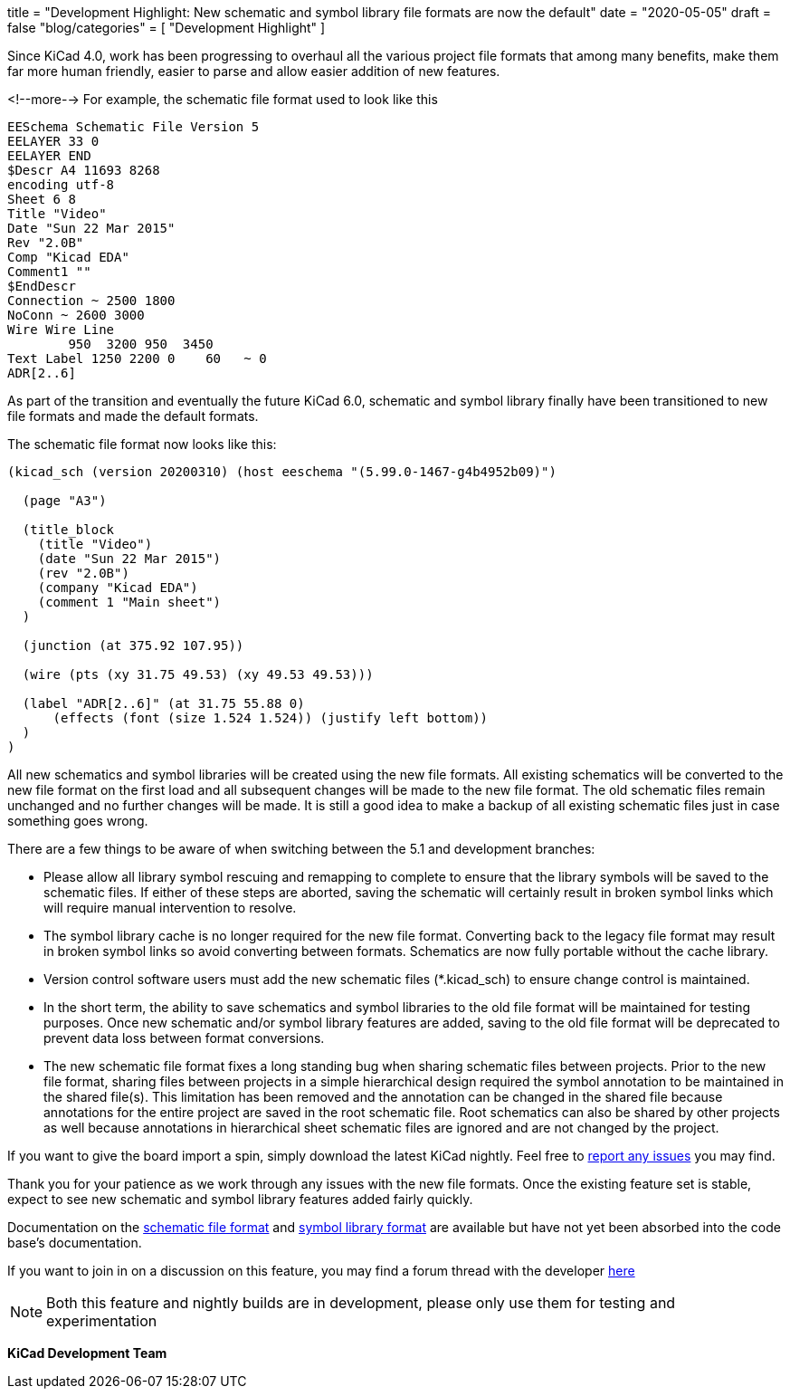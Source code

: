 +++
title = "Development Highlight: New schematic and symbol library file formats are now the default"
date = "2020-05-05"
draft = false
"blog/categories" = [
    "Development Highlight"
]
+++

Since KiCad 4.0, work has been progressing to overhaul all the various project
file formats that among many benefits, make them far more human friendly, easier to parse and allow easier addition of new features.

<!--more-->
For example, the schematic file format used to look like this
```
EESchema Schematic File Version 5
EELAYER 33 0
EELAYER END
$Descr A4 11693 8268
encoding utf-8
Sheet 6 8
Title "Video"
Date "Sun 22 Mar 2015"
Rev "2.0B"
Comp "Kicad EDA"
Comment1 ""
$EndDescr
Connection ~ 2500 1800
NoConn ~ 2600 3000
Wire Wire Line
	950  3200 950  3450
Text Label 1250 2200 0    60   ~ 0
ADR[2..6]
```

As part of the transition and eventually the future KiCad 6.0, schematic and symbol library finally
have been transitioned to new file formats and made the default formats.

The schematic file format now looks like this:
```
(kicad_sch (version 20200310) (host eeschema "(5.99.0-1467-g4b4952b09)")

  (page "A3")

  (title_block
    (title "Video")
    (date "Sun 22 Mar 2015")
    (rev "2.0B")
    (company "Kicad EDA")
    (comment 1 "Main sheet")
  )

  (junction (at 375.92 107.95))

  (wire (pts (xy 31.75 49.53) (xy 49.53 49.53)))

  (label "ADR[2..6]" (at 31.75 55.88 0)
      (effects (font (size 1.524 1.524)) (justify left bottom))
  )
)
```

All new schematics and symbol libraries will be created
using the new file formats. All existing schematics will be converted
to the new file format on the first load and all subsequent changes
will be made to the new file format. The old schematic files remain
unchanged and no further changes will be made. It is still a good
idea to make a backup of all existing schematic files just in case
something goes wrong.

There are a few things to be aware of when switching between the 5.1
and development branches:

* Please allow all library symbol rescuing and remapping to complete to
ensure that the library symbols will be saved to the schematic files.
If either of these steps are aborted, saving the schematic will
certainly result in broken symbol links which will require manual
intervention to resolve.

* The symbol library cache is no longer required for the new file
format. Converting back to the legacy file format may result in broken
symbol links so avoid converting between formats. Schematics are now
fully portable without the cache library.

* Version control software users must add the new schematic files
(*.kicad_sch) to ensure change control is maintained.

* In the short term, the ability to save schematics and symbol libraries
to the old file format will be maintained for testing purposes. Once
new schematic and/or symbol library features are added, saving to the
old file format will be deprecated to prevent data loss between format
conversions.

* The new schematic file format fixes a long standing bug when sharing
schematic files between projects. Prior to the new file format,
sharing files between projects in a simple hierarchical design
required the symbol annotation to be maintained in the shared file(s).
This limitation has been removed and the annotation can be changed in
the shared file because annotations for the entire project are saved
in the root schematic file. Root schematics can also be shared by
other projects as well because annotations in hierarchical sheet
schematic files are ignored and are not changed by the project.

If you want to give the board import a spin, simply download the
latest KiCad nightly. Feel free to link:/help/report-an-issue/[report
any issues] you may find.

Thank you for your patience as we work through any issues with the new
file formats. Once the existing feature set is stable, expect to see
new schematic and symbol library features added fairly quickly.

Documentation on the link:https://docs.google.com/document/d/1AiPZvWT_QBPyVQSyn3ISl6jVntjrrtATEYxzBFJM1HU/edit[schematic file format]
and link:https://docs.google.com/document/d/1lyL_8FWZRouMkwqLiIt84rd2Htg4v1vz8_2MzRKHRkc/edit[symbol library format] are available
but have not yet been absorbed into the code base's documentation.

If you want to join in on a discussion on this feature, you may find a
forum thread with the developer
https://forum.kicad.info/t/kicad-nightly-v5-99-new-schematic-and-symbol-library-file-formats-are-now-the-default/22655[here]

NOTE: Both this feature and nightly builds are in development, please
only use them for testing and experimentation

**KiCad Development Team**
